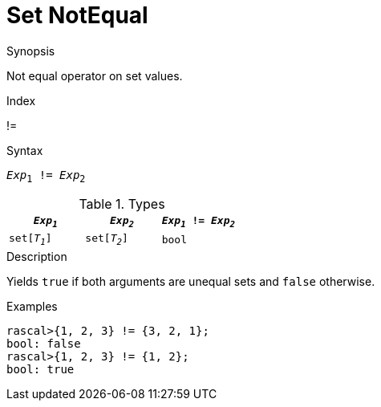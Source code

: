 
[[Set-NotEqual]]
# Set NotEqual
:concept: Expressions/Values/Set/NotEqual

.Synopsis
Not equal operator on set values.

.Index
!=

.Syntax
`_Exp_~1~ != _Exp_~2~`

.Types


|====
| `_Exp~1~_`    |  `_Exp~2~_`    | `_Exp~1~_ != _Exp~2~_` 

| `set[_T~1~_]` |  `set[_T~2~_]` | `bool`               
|====

.Function

.Description
Yields `true` if both arguments are unequal sets and `false` otherwise.

.Examples
[source,rascal-shell]
----
rascal>{1, 2, 3} != {3, 2, 1};
bool: false
rascal>{1, 2, 3} != {1, 2};
bool: true
----

.Benefits

.Pitfalls


:leveloffset: +1

:leveloffset: -1